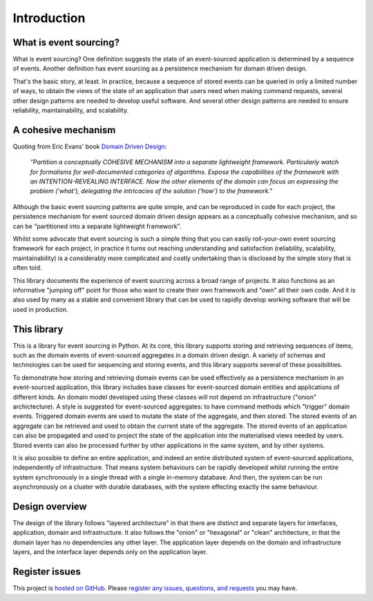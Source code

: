 ============
Introduction
============

What is event sourcing?
=======================

What is event sourcing? One definition suggests the state of an
event-sourced application is determined by a sequence of events.
Another definition has event sourcing as a persistence mechanism
for domain driven design.

That's the basic story, at least. In practice, because a sequence of
stored events can be queried in only a limited number of ways, to obtain
the views of the state of an application that users need when making
command requests, several other design patterns are needed to develop
useful software. And several other design patterns are needed to ensure
reliability, maintainability, and scalability.


A cohesive mechanism
====================

Quoting from Eric Evans' book `Domain Driven Design
<https://en.wikipedia.org/wiki/Domain-driven_design>`__:

.. pull-quote::

    *"Partition a conceptually COHESIVE MECHANISM into a separate
    lightweight framework. Particularly watch for formalisms for
    well-documented categories of algorithms. Expose the capabilities of the
    framework with an INTENTION-REVEALING INTERFACE. Now the other elements
    of the domain can focus on expressing the problem ('what'), delegating
    the intricacies of the solution ('how') to the framework."*

Although the basic event sourcing patterns are quite simple, and
can be reproduced in code for each project, the persistence mechanism
for event sourced domain driven design appears as a conceptually cohesive
mechanism, and so can be "partitioned into a separate lightweight framework".

Whilst some advocate that event sourcing is such a simple thing that you
can easily roll-your-own event sourcing framework for each project, in practice
it turns out reaching understanding and satisfaction (reliability, scalability,
maintainability) is a considerably more complicated and costly undertaking than
is disclosed by the simple story that is often told.

This library documents the experience of event sourcing across a broad range
of projects. It also functions as an informative "jumping off" point for those
who want to create their own framework and "own" all their own code. And it is
also used by many as a stable and convenient library that can be used to rapidly
develop working software that will be used in production.


This library
============

This is a library for event sourcing in Python. At its core, this library
supports storing and retrieving sequences of items, such as the domain events
of event-sourced aggregates in a domain driven design. A variety of schemas
and technologies can be used for sequencing and storing events, and this
library supports several of these possibilities.

To demonstrate how storing and retrieving domain events can be used effectively
as a persistence mechanism in an event-sourced application, this library includes
base classes for event-sourced domain entities and applications of different kinds.
An domain model developed using these classes will not depend on infrastructure
("onion" archictecture). A style is suggested for event-sourced aggregates: to have
command methods which "trigger" domain events. Triggered domain events are used to
mutate the state of the aggregate, and then stored. The stored events of an aggregate
can be retrieved and used to obtain the current state of the aggregate. The stored
events of an application can also be propagated and used to project the state of
the application into the materialised views needed by users. Stored events can also
be processed further by other applications in the same system, and by other systems.

It is also possible to define an entire application, and indeed an entire distributed
system of event-sourced applications, independently of infrastructure. That means system
behaviours can be rapidly developed whilst running the entire system synchronously
in a single thread with a single in-memory database. And then, the system can be run
asynchronously on a cluster with durable databases, with the system effecting exactly
the same behaviour.


Design overview
===============

The design of the library follows "layered architecture" in that there
are distinct and separate layers for interfaces, application, domain and
infrastructure. It also follows the "onion" or "hexagonal" or "clean"
architecture, in that the domain layer has no dependencies any other
layer. The application layer depends on the domain and infrastructure
layers, and the interface layer depends only on the application layer.


Register issues
===============

This project is `hosted on GitHub <https://github.com/johnbywater/eventsourcing>`__.
Please `register any issues, questions, and requests
<https://github.com/johnbywater/eventsourcing/issues>`__ you may have.
